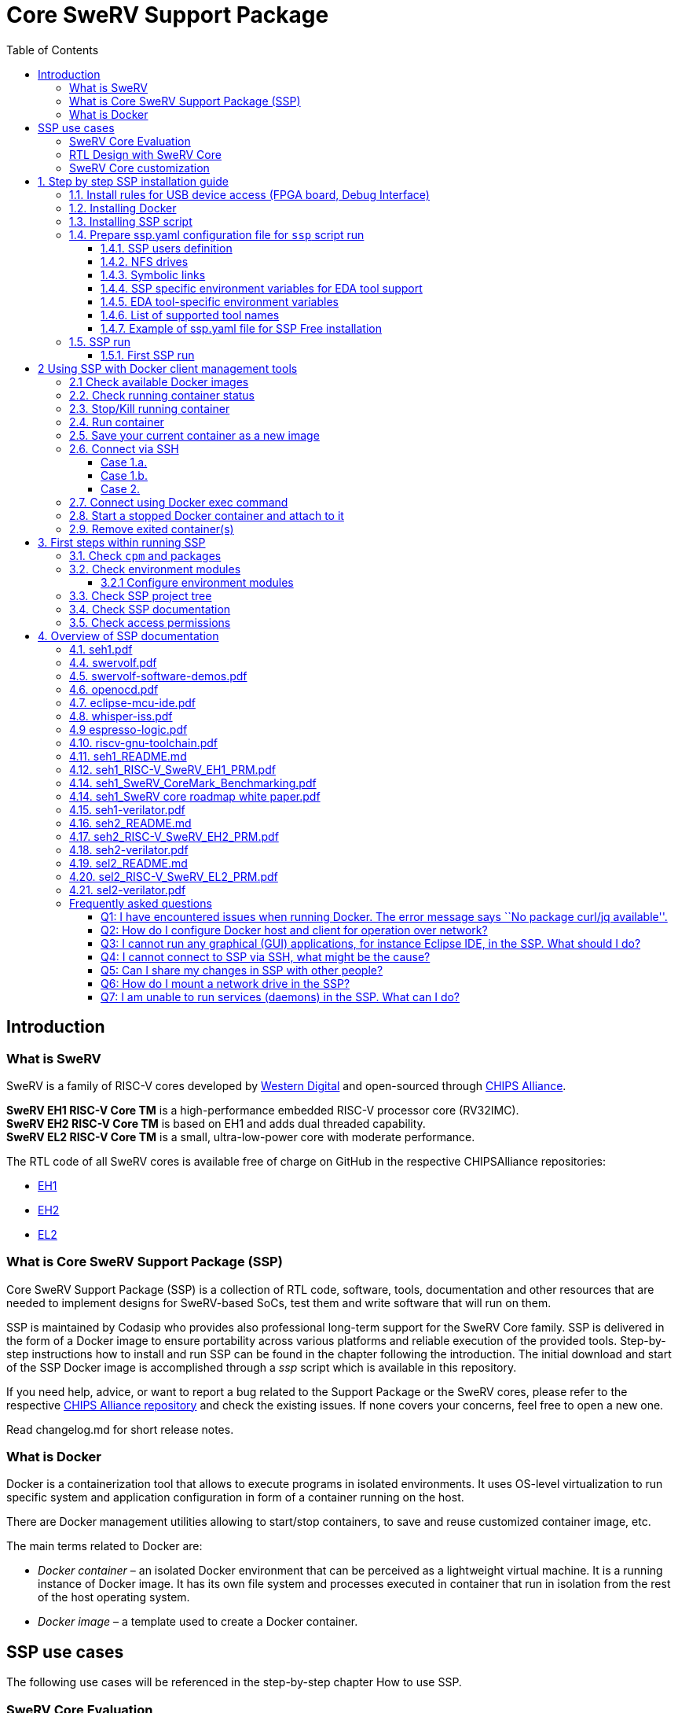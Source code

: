 [[core-swerv-support-package]]
= Core SweRV Support Package
:toc:


[[introduction]]
== Introduction

[[what-is-swerv]]
=== What is SweRV

SweRV is a family of RISC-V cores developed by https://www.westerndigital.com/[Western Digital] and open-sourced through https://chipsalliance.org/[CHIPS Alliance]. 

*SweRV EH1 RISC-V Core TM* is a high-performance embedded RISC-V processor core (RV32IMC). + 
*SweRV EH2 RISC-V Core TM* is based on EH1 and adds dual threaded capability. +
*SweRV EL2 RISC-V Core TM* is a small, ultra-low-power core with moderate performance. 

The RTL code of all SweRV cores is available free of charge on GitHub in the respective CHIPSAlliance repositories: 

* https://github.com/chipsalliance/Cores-SweRV[EH1] 
* https://github.com/chipsalliance/Cores-SweRV-EH2[EH2] 
* https://github.com/chipsalliance/Cores-SweRV-EL2[EL2]

[[what-is-core-swerv-support-package-ssp]]
=== What is Core SweRV Support Package (SSP)

Core SweRV Support Package (SSP) is a collection of RTL code, software, tools, documentation and other resources that are needed to implement designs for SweRV-based SoCs, test them and write software that will run on them.

SSP is maintained by Codasip who provides also professional long-term support for the SweRV Core family. SSP is delivered in the form of a Docker image to ensure portability across various platforms and reliable execution of the provided tools. Step-by-step instructions how to install and run SSP can be found in the chapter following the introduction. The initial download and start of the SSP Docker image is accomplished through a [.red]_ssp_  script which is available in this repository.

If you need help, advice, or want to report a bug related to the Support Package or the SweRV cores, please refer to the respective https://github.com/chipsalliance[CHIPS Alliance repository] and check the existing issues. If none covers your concerns, feel free to open a new one.

Read changelog.md for short release notes.

[[what-is-docker]]
=== What is Docker

Docker is a containerization tool that allows to execute programs in isolated environments. It uses OS-level virtualization to run specific system and application configuration in form of a container running on the host.

There are Docker management utilities allowing to start/stop containers, to save and reuse customized container image, etc.

The main terms related to Docker are:

* _Docker container_ – an isolated Docker environment that can be perceived as a lightweight virtual machine. It is a running instance of Docker image. It has its own file system and processes executed in container that run in isolation from the rest of the host operating system.
* _Docker image_ – a template used to create a Docker container.

[[ssp-use-cases]]
== SSP use cases

The following use cases will be referenced in the step-by-step chapter How to use SSP. 

[[swerv-core-evaluation]]
=== SweRV Core Evaluation 

Typical user’s requirements: 

* Run "clasic" benchmarks (coremark,dhrystone,embench) 
* Run own benchmarks 
* Run own sw cases 
* Run sw on ISS or FPGA

There are comprehensive guides on how to run specific benchmarks in pre-defined SSP environment, including the code. Similarly there are SW examples and pre-set SDK defaults allowing to write, build, run and debug software on SweRV Core, either using Instruction Set Simulator (ISS) or FPGA development board.

Working directories for storing user code and data may be kept on a shared NFS rather than inside of the SSP Docker container. 

[[rtl-design-with-swerv-core]]
=== RTL Design with SweRV Core

Typical user’s requirements: 

* SoC examples using SweRV Core 
* Run own RTL simulations using SweRV Core instance(s) 
* Run own RTL synthesis using SweRV Core instance(s) 
* Getting support in case of unexpected results or design problems

There are SweRV Core SoC application examples including a user guide describing how to use them. There is a set of tailored scripts allowing to build a SweRV-based SoC with peripherals, to synthesise and simulate it. The SSP part supporting free available tools is free of charge. Professional EDA tool integration with documentation and examples is available only as a part of the professional support service.

SSH access with X11 tunneling as well as using of shared NFS drives allow collaborative team work in one common or more individual containers.

[[swerv-core-customization]]
=== SweRV Core customization

Typical user’s requirements: * SoC examples using SweRV Core * Including own modified SweRV Core in SSP tool flow * (optional) Adding verification flow * Run own RTL simulations using own modified SweRV Core instance(s) * Run own RTL synthesis using own modified SweRV Core instance(s) * Getting support in case of extending/restricting the core functions

There are SweRV Core SoC application examples including a user guide describing how to use them, which may be used for the reference. There is a set of tailored scripts allowing to build a SweRV based SoC with peripherals, which may be used to build more complex SoCs. Professional support service provides help with adding a RISC-V extension (e.g. B,F etc) to existing cores.

SSH access with X11 tunneling as well as use of shared NFS drives allow for collaborative team work in one shared or mutliple individual containers.

[[step-by-step-ssp-installation-guide]]
= 1. Step by step SSP installation guide

*  <<install-rules-for-usb-device-access-fpga-board-debug-interface,1.1.  Install rules for USB device access (FPGA board, Debug Interface)>>
*  <<installing-docker,1.2. Install and run Docker environment on your host>>
*  <<installing-ssp-script,1.3. Install ssp script on your host>>
*  <<prepare-sspyaml-configuration-file-for-ssp-script-run,1.4. Prepare ssp.yaml configuration file for `ssp` script run>>
*  <<ssp-run,1.5. SSP run>>

[[install-rules-for-usb-device-access-fpga-board-debug-interface]]
== 1.1. Install rules for USB device access (FPGA board, Debug Interface)

It is mandatory to have `mode 0666` access to all USB devices you intend to use in SSP for the development. These rules have to be set before you start Docker container with SSP (e.g. using _ssp run_ command), otherwise you will be not able either to program your FPGA board or to run OpenOCD debug within SSP environment. There are 2 typical rules in ./usb-rules.

....
97-Olimex-tiny-h.rules      # for ARM USB Tiny-H JTAG interface
99-nexys-a7.rules           # for Digilent Nexys A7 or Nexys4 DDR FPGA boards
....

If you have these devices you can copy and activate the rules as follows:

....
$ cd ./usb-rules
$ sudo cp 97-Olimex-tiny-h.rules /etc/udev/rules.d
$ sudo cp 99-nexys-a7.rules      /etc/udev/rules.d
# reload and activate the rules without rebooting your machine
$ sudo udevadm control --reload-rules
$ sudo udevadm trigger
....

Finally you can check whether these devices are really `mode 0666`

....
$ lsusb
Bus 004 Device 001: ID 1d6b:0003 Linux Foundation 3.0 root hub
Bus 003 Device 001: ID 1d6b:0002 Linux Foundation 2.0 root hub
Bus 002 Device 001: ID 1d6b:0003 Linux Foundation 3.0 root hub
Bus 001 Device 006: ID 0403:6010 Future Technology Devices International, Ltd FT2232C/D/H Dual UART/FIFO IC
Bus 001 Device 005: ID 15ba:002a Olimex Ltd. ARM-USB-TINY-H JTAG interface
.
.
$ ls -l /dev/bus/usb/001/006
crw-rw-rw- 1 root root 189, 5 Oct 20 16:49 /dev/bus/usb/001/006
$ ls -l /dev/bus/usb/001/005
crw-rw-rw- 1 root plugdev 189, 4 Oct 20 15:56 /dev/bus/usb/001/005
....

If you are using different devices you have to adapt _idProduct_ and _idVendor_ as listed by `lsusb`.

<<step-by-step-ssp-installation-guide,Back to 1. Step by Step SSP Installation Guide TOC >>.

[[installing-docker]]
== 1.2. Installing Docker

To run SSP, a Docker client environment must be installed and running on your host. You can install Docker through the package manager of your Linux distribution as follows:

On Debian:

`$ sudo apt install docker-ce`

On Ubuntu

`$ sudo apt install docker.io`

On Fedora:

`$ sudo dnf install docker`

On CentOS/RHEL OS:

`$ sudo yum install docker`

Check the docker status:

....
$ sudo systemctl status docker
docker.service - Docker Application Container 
Loaded: loaded (/usr/lib/systemd/system/docker.service; disabled; vendor preset: disabled)
Active: active (running) since Thu 2020-09-17 09:25:07 CEST; 8h ago
.
.
....

If Docker service is NOT active (running) after installation, use:

....
$ sudo systemctl start docker
....

To be able to use Docker as a user (without sudo), you have to create a group `docker` and add the respective user.

....
$ sudo groupadd docker
$ sudo usermod -aG docker <username>
....

You have to restart the Docker service or logout/login or reboot your computer to activate it. Now you can check as a user that your Docker engine is running and is ready to download and run `SSP` Docker image.

....
$ docker images
REPOSITORY                                                 TAG                 IMAGE ID            CREATED             SIZE
....

There are some useful Docker commands. Note that –help can be applied also for sub-commands and options.

....
$docker --help
$docker run --help       # run is used to start docker container
$docker ps --help        # ps is used to find which containers are running
$docker images --help    # images is used to see available local images
$docker image --help     # image may be used to remove desired image
....

If you want to install the most recent version of Docker client, please use the official guideline https://docs.docker.com/install/[Docker installation guide].

If you intend to run SSP Docker directly on your own workstation, no further configuration is needed. If it is required to run Docker containers on a different host machine over the network, please refer to the ``FAQ'' section below.

<<step-by-step-ssp-installation-guide,Back to 1. Step by Step SSP Installation Guide TOC >>.

[[installing-ssp-script]]
== 1.3. Installing SSP script

`ssp` script pulls the SSP Docker image from central repository or, if already pulled, takes the local Docker image, customizes it using `ssp.yaml` configuration file and launches it. Customized SSP image is stored on local host. If customized image already exists on the local host, it will be simply launched.

*_IMPORTANT:_* Python 3.6+ is required to run SSP. Python version can be checked:

....
$python3 --version
Python 3.6.8
....

*_NOTE:_* It is not mandatory to use `ssp` script to download and launch SSP Docker container, however it helps SSP users to automate Docker image customization. This is needed to integrate SSP container in user’s specific work environment.

You need to clone this repository and run installation using python3 environment.

....
$git clone https://github.com/Codasip/SweRV-Support-Package-free.git
$cd SweRV-Support-Package-free
# install SSP launcher to default python install dir tree
# if you prefer user based installation or do not have permissions to write to python3 installation tree, use --user option
$python3 -m pip install -r requirements.txt .
# or
$python3 -m pip install -r requirements.txt . --user
....

Add the path to `ssp` launcher to your search path. In case you have done the installation using –user, the path to the `ssp` wrapper will be in your ~/.local/bin

If you are using environment modules on your host to set your python environment and have installed SSP specific modules to the common python 3.6 (or later) installation path, then you do not need to do anything else. Otherwise please add path to `ssp` launcher to your search path. (If you are not familiar with environment modules, you will see how they are used in the running SSP Docker container).

....
## for bash 
$export PATH=$PATH:<YOUR_PYTHON3.6-INSTALL-ROOT>/bin
# or if installed using --user option
$export PATH=$PATH:/home/<YOUR_USERNAME>/.local/bin/
## for csh,tcsh
setenv PATH $PATH\:<YOUR_PYTHON3.6-INSTALL-ROOT>/bin
# or if installed using --user option
setenv PATH $PATH\:<YOUR_USERNAME>/.local/bin/
....

Now you can check `ssp` script and list its command options:

....
$ ssp --help
Usage: ssp [OPTIONS] COMMAND [ARGS]...

  Codasip Launcher for SSP.

Options:
  --help  Show this message and exit.

Commands:
  download
  run
  version
....

....
$ ssp run --help
Usage: ssp run [OPTIONS]

Options:
  -x, -X         Launches Docker in detached mode and connets to Docker via
                 ssh with xserver.

  -d, --dry-run  Only creates Dockerfile and builds Docker image.
  --skip-config  During cpm init, doesnt ask to configure each package and
                 skips all questions.

  --help         Show this message and exit.
....

<<step-by-step-ssp-installation-guide,Back to 1. Step by Step SSP Installation Guide TOC>>.

[[prepare-sspyaml-configuration-file-for-ssp-script-run]]
== 1.4. Prepare ssp.yaml configuration file for `ssp` script run

`ssp.yaml` file is used by `ssp` script to generate and launch customized SSP Docker image. There is an empty `ssp.yaml` file template containing brief description of each item type. Note that you can have several `ssp.yaml` configuration files to generate and run different variants of customized SSP container. All the parameters used in `ssp.yaml` are well known from the Unix world, however there are 2 important notes:

* `ssp run` builds Docker image and starts it by defaults with your user login. It means you have to add yourself to ssp.yaml file unless you want to use only the `--dry-run` option.
* Apart from user-specific environment variables in section __exports__, you may set also optional SSP environment variables to help automate the SSP initialization process. 

[[ssp-users-definition]]
=== 1.4.1. SSP users definition 

There is a keyword `users:` denoting user definition section. Here you can define all users who will be using this customized SSP Docker container.

*_IMPORTANT_* You have to define at least your actual user name in ssp.yaml. Otherwise `ssp run` will exit with an error message that your user name is not on the list of user names. Remember `ssp run` starts at the end the customized SSP with your login name. Therefore the name in ssp.yaml and your login name must match.

....
users:   
    - name: myuser
      uid: 2998
      gid: 4001
      groups:
        - 4000
        - 2000
        - 18
        - 20
      shell: /bin/bash
....

`name:` denotes login name +
`uid:` is user ID +
`gid:` is primary group ID +
`groups:` user’s group membership (e.g. dialout group to use USB interface) +
`shell:` terminal shell selection (bash,sh,ksh,csh,tcsh)

*NOTE:* +

* SSP setup uses by default .bashrc. In case you select another shell, you have to modify the respective rc file accordingly to initialize e.g. environment modules. 
* `ssp run` starts SSP Docker container with user’s login. Therefore it is important to define all container users with their login names. 
* It is recommended to use NFS drives for user work spaces within SSP Docker container. Therefore it is important that all users have their unique UID which is, if possible, identical with the UID available on hosts using the same NFS drive. 
* `ssp run` creates user accounts with trivial passwords (identical to user names) in the customized Docker image. It is recommended for each user to change his/her password after the container starts. 
* There is always default user `sspuser` (UID==1000,GID==1000) with default password `sspuser` in the base SSP Docker container. 
* *_IMPORTANT_* Membership in a dial-out group is mandatory for users who want to access a FPGA board over USB as non-root users. Note that dial-out group is 18 on CentOS but 20 on Debian machines. Therefore it is a good idea to have both groups defined to cover different hostOS/SSP installations.

[[nfs-drives]]
=== 1.4.2. NFS drives

It is recomended to use network drive(s) for your design data. ssp.yaml allows to define disk drives and mount points in docker container as desired.
-----
# NFS drives mounted to /import/eda and /import/prj
drives:
    - storage.mydomain.com:/eda /import/eda
    - storage.mydomain.com:/prj /import/prj
-----
`storage.mydomain.com:/eda` disk in the example above will be mounted in customized ssp docker container on mountpoint `/import/eda`. Keyword `drives:` denotes the mount drives section.

=== 1.4.3. Symbolic links

In case it is desired to have symbolic links in customized ssp Docker container, these can be defined in `ssp.yaml` as follows:
-----
symlinks:
    # - source target
    - /import/eda /eda
    - /import/prj/seh1 /prj/seh1
-----
`seh1` symbolic link  to `/import/prj/seh1` directory will be created in `/prj` directory. `symlinks:` keyword denotes section dedicated for symbolic link definition. In case the section is empty or `symlinks:` keyword is missing, no symbolic links will be created in customized ssp Docker image.

[[ssp-specific-environment-variables-for-eda-tool-support]]
=== 1.4.4. SSP specific environment variables for EDA tool support

SSP uses _environment modules_ to set the environment variables and search paths to tool binaries. As SSP installation does not know which EDA or other supplementary tools are available on the host system, the information may be given in an interactive dialog during SSP initialization. The gained data are used to generate _modulefile_ for each of the tools. The following environment variables may be used to bypass interactive dialog and automate SSP initialization process. Note that free tools do not need any MGEN__LICENSE_SERVER variable.

[[eda-tool-specific-environment-variables]]
=== 1.4.5. EDA tool-specific environment variables

....
CPM_ALWAYS_CONFIGURE=True      # enables automatic generation of environment module files
MGEN_<toolname>_INSTALLDIR     # set path to tool installation root directory
MGEN_<toolname>_VERSION        # set tool version
MGEN_<toolname>_LICENSE_SERVER # tool specific license server port
....

[[list-of-supported-tool-names]]
=== 1.4.6. List of supported tool names

....
<toolname>
GNU_TOOLCHAIN           # free
RISCV_GNU_TOOLCHAIN     # free
VERILATOR               # free
WHISPER                 # free   
XILINX_VIVADO           # free

ALDEC_ALINTPRO          # pro
ALDEC_RIVIERAPRO        # pro
SYNOPSYS_VERDI          # pro
SYNOPSYS_SPYGLASS       # pro
SYNOPSYS_VCS            # pro
SYNOPSYS_DC             # pro
CADENCE_XCELIUM         # pro
CADENCE_CONFORMAL       # pro
CADENCE_INCISIVE        # pro
CADENCE_GENUS           # pro
CADENCE_INDAGO          # pro
MENTOR_QUESTASIM        # pro

CODASIP_SVS             # svs

....

[[example-of-sspyaml-file-for-ssp-free-installation]]
=== 1.4.7. Example of ssp.yaml file for SSP Free installation

....
# Source ssp docker image
from_image: ssp-docker-registry.codasip.com/free/distrib-ssp-seh1-free:3.0.10
# Target docker image
new_image: ssp-free-dev-group:3.0.10

# NFS drives mounted to /import/eda and /import/prj
drives:
    - storage.mydomain.com:/eda /import/eda
    - storage.mydomain.com:/prj /import/prj

symlinks:
    # - source target
    - /import/eda /eda
    - /import/prj/seh1 /prj/seh1

groups:
    # groupname: gid
    mygroup: 4000

users:
    # - name: username
    #   uid: uid_number
    #   gid: gid_number
    #   groups:
    #       - gid
    #       - gid
    #   shell: /shell/path
    - name: myuser
      uid: 2998
      gid: 4001
      groups:
        - 4000
        - 2000
        - 18
        - 20       
      shell: /bin/bash
    - name: myuser2
      uid: 2999
      gid: 4002
      groups:
        - 4000
        - 2000
        - 18
        - 20
      shell: /bin/bash

      # Environment variables that will be exported. 
export:
    # - ENV_VARIABLE=True
    # - PROGRAM_VERSION=1.2.3
    - CPM_ALWAYS_CONFIGURE=True
    - MGEN_GNU_TOOLCHAIN_INSTALLDIR=/eda/linux/gnu/7.3.1
    - MGEN_GNU_TOOLCHAIN_VERSION=7.3.1
    - MGEN_VERILATOR_INSTALLDIR=/eda/linux/verilator/v4.024-1-g6f52208
    - MGEN_VERILATOR_VERSION=v4.024-1-g6f52208
    - MGEN_WHISPER_INSTALLDIR=/eda/linux/whisper/1.565
    - MGEN_WHISPER_VERSION=1.565
    - MGEN_RISCV_GNU_TOOLCHAIN_INSTALLDIR=/eda/linux/riscv-gnu-toolchain/32-9.2.0
    - MGEN_RISCV_GNU_TOOLCHAIN_VERSION=32-9.2.0
    - MGEN_XILINX_VIVADO_INSTALLDIR=/eda/linux/xilinx/vivado_2017.4
    - MGEN_XILINX_VIVADO_VERSION=2017.4
....

<<step-by-step-ssp-installation-guide,Back to 1. Step by Step SSP Installation Guide TOC>>.

[[ssp-run]]
== 1.5. SSP run

[[first-ssp-run]]
=== 1.5.1. First SSP run

If you have successfully completed all 3 previous steps, you can start ssp. You can either go to the SweRV Support Package Free directory where your customized ssp.yaml file already is, or you can set SSP_CONFIG_PATH environment variable to point to the directory containing your customized ssp.yaml and start `ssp run` in any of your work directories.

*_NOTE:_* The SSP configuration file name MUST BE `ssp.yaml`.

....
## for bash
$export SSP_CONFIG_PATH=<YOUR_PATH_TO_SSP_YAML>
## for csh,tcsh
setenv SSP_CONFIG_PATH <YOUR_PATH_TO_SSP_YAML>
....

There are several options how to use `ssp run`. * _ssp run –skip-config_ Use this run option to get the SSP console without any configured environment module for external EDA tools. In case of `ssp free` it is `vivado`, its installation is needed to run benchmarks and test examples in FPGA. You can configure environment modules within SSP later using `cpm config` command. * _ssp run_ You get main Docker console access. SSP container will be closed by exiting the console. Note that the running container has no specific SSH port allowing SSH access from other hosts. Read <<26-connect-via-ssh[2.6. Connect via SSH] section for SSH terminal access. * _ssp run -X_ You get terminal access to SSP container running in detached mode. Docker container will be not stopped when you exit the terminal. There is an explicit ssp port for ssh access from other hosts. If you use _ssp run -X_ for the first time to build and run ssp, it may happen that you see message: ssh connection refused and you do not get your prompt in terminal window. Start the same command again to get the ssp prompt in terminal as expected. * _ssp run –dry-run_ Docker file and Docker image will be created, but not started.

....
$ ssp run 
....

The following actions are executed during the first `ssp run`: * source SSP image is pulled from the repository and stored on local host * new Docker file is generated from ssp.yaml * new Docker image is generated using new Docker file * new Docker container is started with your user name identity

Depending of your filesystem, network access and your computer performance, it may take couple of minutes. SSP run using Docker image generated from the first run should be up within less than 1 second.

<<step-by-step-ssp-installation-guide,Back to 1. Step by Step SSP Installation Guide TOC>>.

[[using-ssp-with-docker-client-management-tools]]
= 2 Using SSP with Docker client management tools

`ssp run` is used to build and run your customized Docker image. This section lists some useful commands and features which allow to:

* <<check-available-docker-images,2.1. Check available docker images>>
* <<check-running-container-status,2.2. Check running container status>> 
* <<stopkill-running-container,2.3. Stop/Kill running container>>
* <<run-container,2.4. Run container>> 
* <<save-your-actual-container-as-a-new-image,2.5. Save your actual container as a new image>> 
* <<connect-via-ssh,2.6. Connect via SSH>> 
* <<connect-using-docker-exec-command,2.7. Connect using docker exec command>> 
* <<start-a-stopped-docker-container-and-attach-to-it,2.8. Start a stopped docker container and attach to it>> 
* <<remove-exited-containers,2.9. Remove exited container(s)>>

In some cases, a user needs features that are not covered by the one-command-start flow using `ssp run` or `ssp run -X`. The following chapters describe typical use cases including suitable Docker client commands. Note that this description does not replace full documentation of the Docker client management commands (https://docs.docker.com/engine/reference/commandline/docker/[docker command reference]). 

[[check-available-docker-images]]
== 2.1 Check available Docker images 
`docker images` shows which images are available on your host

....
$ docker images
REPOSITORY              TAG                    IMAGE ID            CREATED             SIZE
ssp-free-pva            latest                 b126298f8593        4 weeks ago         4.57GB
ssp-dev-group           3.0.3                  bd012f0dbb74        7 days ago          4.79GB
....

<<using-ssp-with-docker-client-management-tools,Back to 2 Using SSP with Docker client management tools>>

[[check-running-container-status]]
== 2.2. Check running container status 
 
`docker ps -a` shows which Docker `image` is running and which `container id` is used. `ports` information is used when you want to connect via `ssh` to this particular running container. `-a` shows all containers including those which were exited (status Exited).

....
$ docker ps -a
  CONTAINER ID        IMAGE                 COMMAND                  CREATED             STATUS            PORTS                   NAMES
60e4d14db476        ssp-free-pva          "/bin/sh -c 'sudo mo…"   2 minutes ago       Exited (0) About a minute ago               ssp_pva
8619a9bf168c        ssp-dev-group:3.0.3   "/bin/sh -c 'sudo mo…"   4 minutes ago       Up 4 minutes                                elated_cori
04fdc29b4aab        f73f33c844a1          "/bin/sh -c 'sudo mo…"   4 weeks ago         Up 4 weeks          0.0.0.0:32810->22/tcp   pv_ssp                   
....

<<using-ssp-with-docker-client-management-tools,Back to 2 Using SSP with Docker client management tools]>> 

[[stopkill-running-container]]
== 2.3. Stop/Kill running container 

`docker stop <container id>` or `docker kill <container id>` kills a running container. All the data or setups performed in this running container will be lost.

....
$ docker stop 04fdc29b4aab
04fdc29b4aab

$ docker ps
  CONTAINER ID        IMAGE                 COMMAND                  CREATED             STATUS              PORTS                   NAMES
8619a9bf168c        ssp-dev-group:3.0.3   "/bin/sh -c 'sudo mo…"   4 minutes ago       Up 4 minutes                                elated_cori   
....

<<using-ssp-with-docker-client-management-tools,Back to 2 Using SSP with Docker client management tools]>>

[[run-container]]
== 2.4. Run container 

There are several options how to run a Docker container manually without `ssp run` script. In case of SSP, we recommend to use commands as shown in the following examples:

....
# Downloads and starts ssp-free in interactive terminal. When exited, no data is lost. Container can be started to continue with the work. This corresponds with "ssp run" script command.
$ docker run -it --privileged -p 22 --name ssp_my -h ssp_my ssp-docker-registry.codasip.com/distrib-ssp-seh1-free:latest

# Downloads and starts ssp-free in interactive terminal. When exited, the container is killed and volatile data lost.
$ docker run -it --rm --privileged -p 22 --name ssp_my -h ssp_my ssp-docker-registry.codasip.com/distrib-ssp-seh1-free:latest

# Downloads and starts ssp-free in background mode. You have to connect via `ssh` or to an interactive session using e.g. `docker exec -it <container id> /bin/bash` This is similar to "ssp run -X" script command.
$ docker run -d --privileged -p 22 --name ssp_my -h ssp_my ssp-docker-registry.codasip.com/distrib-ssp-seh1-free:latest
....

* -it # interactive mode
* -d # detached (background mode)
* –rm # kill docker when exited from the docker container shell.
* –privileged # allows access to host resources. This is needed in case you want to mount external or host disk drives or access FPGA board via USB.
* -p # specifies port for ssh access. This option allows connecting from an external host to docker container through your host mapped port.

<<using-ssp-with-docker-client-management-tools,Back to 2 Using SSP with Docker client management tools]>>
[[save-your-current-container-as-a-new-image]]
== 2.5. Save your current container as a new image 

Under certain circumstances, you may want to save your current container with your setups as a new image. `docker commit <container name> <new image name>` can be used to do that.

....
# get running container name
$ docker ps
  CONTAINER ID        IMAGE                 COMMAND                  CREATED             STATUS              PORTS                   NAMES
60e4d14db476        ssp-free-pva          "/bin/sh -c 'sudo mo…"   About an hour ago   Up 56 minutes       0.0.0.0:32860->22/tcp   ssp_pva
8619a9bf168c        ssp-dev-group:3.0.3   "/bin/sh -c 'sudo mo…"   3 hours ago         Up 3 hours                                  elated_cori

# save image
$ docker commit  ssp_pva my_new_ssp_pva
sha256:40b18c1e4dbf92b79a75adf0639a81f2db516499d2ac791505228e2ff1b44b21

# check available images
$ docker images
REPOSITORY          TAG                    IMAGE ID            CREATED             SIZE
my_new_ssp_pva      latest                 40b18c1e4dbf        55 seconds ago      4.57GB
ssp-dev-group       3.0.3                  bd012f0dbb74        7 days ago          4.79GB
....

<<using-ssp-with-docker-client-management-tools,Back to 2 Using SSP with Docker client management tools]>>

[[connect-via-ssh]]
== 2.6. Connect via SSH 

To execute graphical applications (GUI programs) from SSP, you need to be connected to SSP via SSH with X11 forwarding enabled. This can be achieved using `ssp run -X` which starts Docker container in detached mode, starts the terminal and connects to the Docker container via `ssh -X`.

In case the container is already running and you want to connect to it via `ssh -X`, there are two possible scenarios. 1. You are on the host where the Docker container is running. 2. You are on another host and you can connect to the host where the Docker container is running.

[[case-1a]]
=== Case 1.a. 

If you do not see any port when applying `docker ps`, you have to identify the IP address of the running container and then use it to connect.

....
# connect from your host to docker container through IP address
# get IP address of the running docker
$ docker inspect ssp_pva | grep IPAddr
            "SecondaryIPAddresses": null,
            "IPAddress": "172.17.0.4",
                    "IPAddress": "172.17.0.4",

# connect to running container ssp_pva as sspuser or if you have already  an account there created by "ssp run" you can use it instead
$ ssh -X sspuser@172.17.0.4
The authenticity of host '172.17.0.4 (172.17.0.4)' can't be established.
ECDSA key fingerprint is SHA256:GJnzhKWM72mENiQZi1Q1px9FARsmw+J1SPqMqD4Tgh0.
Are you sure you want to continue connecting (yes/no)? yes
Warning: Permanently added '172.17.0.4' (ECDSA) to the list of known hosts.
sspuser@172.17.0.4's password:

# use sspuser as a password
[sspuser@ssp_pva ~]$
....

[[case-1b]]
=== Case 1.b. 

If you see a port when applying `docker ps`, you can simply use `localhost` to connect to the container SSH port mapped to local host (see `docker ps` listing).

....
# on docker host - get the host port number for ssh connection
$ docker ps
CONTAINER ID        IMAGE                 COMMAND                  CREATED             STATUS              PORTS                   NAMES
60e4d14db476        ssp-free-pva          "/bin/sh -c 'sudo mo…"   2 hours ago         Up About an hour    0.0.0.0:32860->22/tcp   ssp_pva
8619a9bf168c        ssp-dev-group:3.0.3   "/bin/sh -c 'sudo mo…"   3 hours ago         Up 3 hours                                  elated_cori

# connect from your host to docker container through localhost
ssh -X sspuser@localhost -p 32860
The authenticity of host '[pc339]:32860 ([10.2.1.181]:32860)' can't be established.
ECDSA key fingerprint is SHA256:GJnzhKWM72mENiQZi1Q1px9FARsmw+J1SPqMqD4Tgh0.
Are you sure you want to continue connecting (yes/no)? yes
Warning: Permanently added '[pc339]:32860,[10.2.1.181]:32860' (ECDSA) to the list of known hosts.

# use sspuser as a password
sspuser@pc339's password: 
Last login: Tue Sep 29 12:52:24 2020 from gateway
[sspuser@ssp_pva ~]$
....

[[case-2]]
=== Case 2. 

You can directly connect through the host that is running the Docker container. Note that the container must be started with `-p 22` option to get SSH port mapping.

....
# on docker host - get the host port number for ssh connection
$ docker ps
CONTAINER ID        IMAGE                 COMMAND                  CREATED             STATUS              PORTS                   NAMES
60e4d14db476        ssp-free-pva          "/bin/sh -c 'sudo mo…"   2 hours ago         Up About an hour    0.0.0.0:32860->22/tcp   ssp_pva
8619a9bf168c        ssp-dev-group:3.0.3   "/bin/sh -c 'sudo mo…"   3 hours ago         Up 3 hours                                  elated_cori

# connect from your host to docker container through docker host
ssh -X sspuser@dockerhost -p 32860
The authenticity of host '[pc339]:32860 ([10.2.1.181]:32860)' can't be established.
ECDSA key fingerprint is SHA256:GJnzhKWM72mENiQZi1Q1px9FARsmw+J1SPqMqD4Tgh0.
Are you sure you want to continue connecting (yes/no)? yes
Warning: Permanently added '[pc339]:32860,[10.2.1.181]:32860' (ECDSA) to the list of known hosts.

# use sspuser as a password
sspuser@pc339's password: 
Last login: Tue Sep 29 12:52:24 2020 from gateway
[sspuser@ssp_pva ~]$
....

<<using-ssp-with-docker-client-management-tools,Back to 2 Using SSP with Docker client management tools>>

[[connect-using-docker-exec-command]]
== 2.7. Connect using Docker exec command

`docker exec` command can be used to run of an executable within Docker container. It can be used e.g. to start a service, to run a script, or to open the Docker container shell console in your terminal. Container ID or container name is needed to do that.

....
# to get container name or ID
$ docker ps
CONTAINER ID        IMAGE               COMMAND                  CREATED             STATUS              PORTS                   NAMES
a49217a73fa8        56de7a1ed283        "/bin/sh -c 'sudo mo…"   18 hours ago        Up 18 hours         0.0.0.0:32772->22/tcp   ssp_305

# to open docker container shell console in your terminal
$ docker exec -it ssp_305 /bin/bash
....

<<using-ssp-with-docker-client-management-tools,Back to 2 Using SSP with Docker client management tools>>

[[start-a-stopped-docker-container-and-attach-to-it]]
== 2.8. Start a stopped Docker container and attach to it

`docker start` command can be used to start a stopped Docker container. * -a attach STDOUT/STDERR and forward signals * -i interactive container STDIN (terminal prompt)

....
# check which containers are stopped
$ docker ps -a --filter "status=exited"
CONTAINER ID        IMAGE            COMMAND                  CREATED             STATUS                      PORTS    NAMES
83163520d86f        15989fe1fa19     "/bin/sh -c 'sudo /u…"   2 months ago        Exited (137) 2 months ago            OPe_jtag_example

# start stopped docker and attach to it
$ docker start -a -i OPe_jtag_example
[sspuser@83163520d86f ~]$
....

<<using-ssp-with-docker-client-management-tools,Back to 2 Using SSP with Docker client management tools>>

[[remove-exited-containers]]
== 2.9. Remove exited container(s)

`docker rm` command can be used to remove stopped (exited) containers. NOTE that if you have not started the Docker container with –rm option, you can exit it and the container remains frozen in exited state. You can start it and continue to work or remove it if it became obsolete. It is a good idea to check time to time using `docker ps -a --filter "status=exited"` how many exited Dockers are still kept.

....
# check which containers are stopped
$ docker ps -a --filter "status=exited"
CONTAINER ID        IMAGE            COMMAND                  CREATED             STATUS                      PORTS    NAMES
83163520d86f        15989fe1fa19     "/bin/sh -c 'sudo /u…"   2 months ago        Exited (137) 2 months ago            OPe_jtag_example

# remove exited docker
$ docker rm OPe_jtag_example
OPe_jtag_example
....

<<using-ssp-with-docker-client-management-tools,Back to 2 Using SSP with Docker client management tools>>

[[first-steps-within-running-ssp]]
= 3. First steps within running SSP

We assume you are already logged in to SSP, either directly after running `ssp run -X` command <<14-ssp-run[1.4. SSP run], or after you have connected using ssh -X (<<26-connect-via-ssh[2.6. Connect via SSH] - recommended), or simply using Docker client management tool commands (<<27-connect-using-docker-exec-command[2.7. Connect using docker exec command]).

* <<check-cpm-and-packages,3.1. Check `cpm` and packages>>
* <<check-environment-modules,3.2. Check environment modules>>
* <<configure-environment-modules,3.2.1 Configure environment modules>>
* <<check-ssp-project-tree,3.3. Check ssp project tree>>
* <<check-ssp-documentation,3.4. Check SSP documentation>>
* <<check-access-permissions,3.5. Check access permissions>>

[[check-cpm-and-packages]]
== 3.1. Check `cpm` and packages

The first recommended step is to check that `cpm` (Codasip Package Manager) is here and which packages are installed. Note that you can get help also on subcommands.

....
yourlogin@ssp_305 ssp]$ cpm --help
Usage: cpm [OPTIONS] COMMAND [ARGS]...

  Codasip Package Manager for SSP.

Options:
  --help  Show this message and exit.

Commands:
  add      Install one or more packages into SSP project.
  avail    Show all available packages or edalize tools.
  check    Check diff between installed pkg and original pkg.
  clean    Remove all installed packages.
  compose  Script for build of testing or production SSP Docker image.
  config   Configure package.
  init     Initialize SSP structure and install available packages.
  list     List currently installed packages.
  purge    Clear local package cache by removing .tgz files of package(s).
  remove   Uninstall one or more packages from SSP project.
  reset    Resets changes in installed packages to former state.
  version  Print CPM version.

 yourlogin@ssp_305 ssp]$  cpm list --help 
 Usage: cpm list [OPTIONS]

  List currently installed packages.

Options:
  --old    Deprecated. Uses old method to list installed packages. Takes
           longer.

  --count  Displays number of installed packages.
  --help   Show this message and exit.

yourlogin@ssp_305 ssp]$  cpm list
eclipse-mcu-ide:2.3.2
espresso-logic:2.0.0
gnu-toolchain-config:2.0.1
infra-tools-doc:2.0.1
openocd:4.0.0
riscv-gnu-toolchain:2.0.1
seh1-verilator:2.0.1
seh1:2.2.1
seh2-verilator:2.0.2
seh2:1.0.0
sel2-verilator:2.0.1
sel2:1.2.0
swervolf-coremark:1.1.1
swervolf-demo-freertos:2.2.0
swervolf-demo-leds-uart:2.2.0
swervolf-dhrystone:1.1.1
swervolf-eh1-lib:1.1.3
swervolf-embench:2.1.0
swervolf:2.0.3
vivado-config:2.0.1
whisper-iss:3.0.0
....

<<first-steps-within-running-ssp,Back to 3. First steps within running SSP>>

[[check-environment-modules]]
== 3.2. Check environment modules 

SSP installation is using environment modules for e.g. EDA tool-specific environment setup. Please check that environment modules are running and configured properly for your installation. When you have configured your `ssp.yaml` and used `ssp run` or `ssp run -X`, you will see a similar listing:

....
yourlogin@ssp_305 ssp]$ module avail
---------------------------------------------------------------------------------- /prj/ssp/modules -----------------------------------
eclipse-mcu-ide         gnu-toolchain_7.3.1     openocd                 riscv-gnu-toolchain_9.2 vivado_2017.4           whisper-iss_1.549
....

To use riscv-gnu-toolchain_9.2 tools from the command line, just load the respective module:

....
yourlogin@ssp_305 ssp]$ riscv32-unknown-elf-gcc --version
bash: riscv32-unknown-elf-gcc: command not found

# use module to set the environment
yourlogin@ssp_305 ssp]$ module load riscv-gnu-toolchain_9.2
module riscv-gnu-toolchain: version: 9.2 host: ssp_305
# the tool is now available:
yourlogin@ssp_305 ssp]$ riscv32-unknown-elf-gcc --version
riscv32-unknown-elf-gcc (GCC) 9.2.0
Copyright (C) 2019 Free Software Foundation, Inc.
This is free software; see the source for copying conditions.  There is NO
warranty; not even for MERCHANTABILITY or FITNESS FOR A PARTICULAR PURPOSE.

# add whisper
yourlogin@ssp_305 ssp]$ module load whisper-iss_1.549
module whisper-iss: version: 1.549 host: ssp_305
yourlogin@ssp_305 ssp]$ whisper --version
Version 1.549 compiled on Aug  5 2020 at 11:53:04
No program file specified.
....

You can unload any module in a similar way. Use –help to see all available module commands.

....
yourlogin@ssp_305 ssp]$ module --help
  Modules Release 3.2.10 2012-12-21 (Copyright GNU GPL v2 1991):

  Usage: module [ switches ] [ subcommand ] [subcommand-args ]

Switches:
    -H|--help       this usage info
    -V|--version        modules version & configuration options
    -f|--force      force active dependency resolution
    -t|--terse      terse    format avail and list format
    -l|--long       long     format avail and list format
    -h|--human      readable format avail and list format
    -v|--verbose        enable  verbose messages
    -s|--silent     disable verbose messages
    -c|--create     create caches for avail and apropos
    -i|--icase      case insensitive
    -u|--userlvl <lvl>  set user level to (nov[ice],exp[ert],adv[anced])
  Available SubCommands and Args:
    + add|load      modulefile [modulefile ...]
    + rm|unload     modulefile [modulefile ...]
    + switch|swap       [modulefile1] modulefile2
    + display|show      modulefile [modulefile ...]
    + avail         [modulefile [modulefile ...]]
    + use [-a|--append] dir [dir ...]
    + unuse         dir [dir ...]
    + update
    + refresh
    + purge
    + list
    + clear
    + help          [modulefile [modulefile ...]]
    + whatis        [modulefile [modulefile ...]]
    + apropos|keyword   string
    + initadd       modulefile [modulefile ...]
    + initprepend       modulefile [modulefile ...]
    + initrm        modulefile [modulefile ...]
    + initswitch        modulefile1 modulefile2
    + initlist
    + initclear
....

<<first-steps-within-running-ssp,Back to 3. First steps within running SSP>>

[[configure-environment-modules]]
=== 3.2.1 Configure environment modules

If you have started SSP using `ssp run --skip-config`, you will need to configure modules manually. First you need to know which packages are available for configuration as described in <<31-check-cpm-and-packages,3.1. Check `cpm` and packages>> section. Note that you have to have -config:<version> to be able to configure it.

....
yourlogin@ssp_305 ssp]$ module avail
------------------------------------------------------------- /prj/ssp/modules ----
eclipse-mcu-ide         openocd                 riscv-gnu-toolchain_9.2 whisper-iss_1.549

# you need to check which packages can be configured
yourlogin@ssp_305 ssp]$ cpm list
eclipse-mcu-ide:2.3.2
espresso-logic:2.0.0
.
.
swervolf:2.0.3
vivado-config:2.0.1
whisper-iss:3.0.0

# you want to configure vivado
yourlogin@ssp_305 ssp]$ cpm config vivado
config/xilinx/vivado/package.json
2020-10-05 11:01:22,098 INFO [root]: Configuring package vivado-config:2.0.1
Please set your XILINX_VIVADO FPGA synthesis installation root directory: /eda/linux/xilinx/vivado_2017.4
Please set your XILINX_VIVADO FPGA synthesis version: 2017.4
2020-10-05 11:02:55,971 INFO [root]: Generating modulefile to /prj/ssp/modules/vivado_2017.4

yourlogin@ssp_305]$ module avail
------------------------------------------------------------- /prj/ssp/modules --------
eclipse-mcu-ide   openocd    riscv-gnu-toolchain_9.2    vivado_2017.4           whisper-iss_1.549
....

*_IMPORTANT_* If you have already included Vivado specific environment variables in `ssp.yaml` and started using `ssp run`, your Vivado module will be already configured after the Docker container start. For more details about the SSP environment variables see <<ssp-specific-environment-variables-for-eda-tool-support,SSP specific environment variables for EDA tool support] section>>

<<first-steps-within-running-ssp,Back to 3. First steps within running SSP>> 

[[check-ssp-project-tree]]
== 3.3. Check SSP project tree 

To work with SSP, the SSP project tree must be present. If you started SSP using `ssp run` script, SSP initialization is already done and you are able to see an installed project tree.

....
yourlogin@ssp_305 ssp]$ cd /prj/ssp
yourlogin@ssp_305 ssp]$ ls
common  config  doc  infrastructure  ip  modules  package.json  soc  sw  tool
....

<<first-steps-within-running-ssp,Back to 3. First steps within running SSP]>> 

[[check-ssp-documentation]]
== 3.4. Check SSP documentation 

There is a documentation directory containing SSP documents as well as original open-source ones. The number of documents can vary depending on the packages sets you have chosen to install. You can use the Evince PDF viewer included in the container to open the documentation shipped with SSP. We recommend to start with demo examples and benchmarks described in <<45-swervolf-software-demospdf[4.5. swervolf-software-demos.pdf] document to get familiar with SweRV Core and SDK (<<47-eclipse-mcu-idepdf[4.7. eclipse-mcu-ide.pdf]). 

*_IMPORTANT_* You have to be connected to the SSP Docker container via `ssh -X` to be able to run the PDF reader or other programs in GUI mode.

....
yourlogin@ssp_305 ssp]$ cd /prj/ssp/doc
yourlogin@ssp_305 ssp]$ ls
eclipse-mcu-ide.pdf      seh1.pdf                              seh1_SweRV core roadmap white paper.pdf  seh2-verilator.pdf             swervolf.pdf
espresso-logic.pdf       seh1_README.md                        seh1-verilator.pdf                       sel2_README.md                 swervolf-software-demos.pdf
openocd.pdf              seh1_RISC-V_SweRV_EH1_PRM.pdf         seh2_README.md                           sel2_RISC-V_SweRV_EL2_PRM.pdf  whisper-iss.pdf

yourlogin@ssp_305 ssp]$ evince swervolf-software-demos.pdf
....

<<first-steps-within-running-ssp,Back to 3. First steps within running SSP>>

[[check-access-permissions]]
== 3.5. Check access permissions 

If you have customized SSP by adding more users, you may want to modify access permissions allowing e.g. all group members to write to SSP project tree.

....
yourlogin@ssp_305 ssp]$ cd /prj/ssp
yourlogin@ssp_305 ssp]$ chmod g+w *
....

<<first-steps-within-running-ssp,Back to 3. First steps within running SSP>>

[[overview-of-ssp-documentation]]
= 4. Overview of SSP documentation

* <<seh1pdf,4.1. seh1.pdf>>
* <<swervolfpdf,4.4. swervolf.pdf>>
* <<swervolf-software-demospdf,4.5. swervolf-software-demos.pdf>>
* <<openocdpdf,4.6. openocd.pdf>>
* <<eclipse-mcu-idepdf,4.7. eclipse-mcu-ide.pdf>>
* <<whisper-isspdf,4.8. whisper-iss.pdf>>
* <<espresso-logicpdf,4.9. espresso-logic.pdf>>
* <<riscv-gnu-toolchainpdf,4.10. riscv-gnu-toolchain.pdf>>
* <<seh1readmemd,4.11. seh1_README.md>>
* <<seh1risc-vswerveh1prmpdf,4.12. seh1_RISC-V_SweRV_EH1_PRM.pdf>>
* <<seh1swervcoremarkbenchmarkingpdf,4.14. seh1_SweRV_CoreMark_Benchmarking.pdf>>
* <<seh1swerv-core-roadmap-white-paperpdf,4.14. seh1_SweRV core roadmap white paper.pdf>>
* <<seh1-verilatorpdf,4.15. seh1-verilator.pdf>>
* <<seh2readmemd,4.16. seh2_README.md>>
* <<seh2risc-vswerveh2prmpdf,4.17. seh2_RISC-V_SweRV_EH2_PRM.pdf>>
* <<seh2-verilatorpdf,4.18. seh2-verilator.pdf>>
* <<sel2readmemd,4.19. sel2_README.md>>
* <<sel2risc-vswervel2prmpdf,4.20. sel2_RISC-V_SweRV_EL2_PRM.pdf>>
* <<sel2-verilatorpdf,4.21. sel2-verilator.pdf>> 

[[seh1pdf]]
==== 4.1. seh1.pdf

This document is a modified version of the original SweRV CoreTM EH1 documentation from the release 1.8. It contains base description of SEH1 directory tree with quick-start instructions how to configure SweRV EH1 and how to run simple ``Hello world'' using Verilator simulator.

<<overview-of-ssp-documentation,Back to 4. Overview of SSP documentation>>

[[swervolfpdf]]
==== 4.4. swervolf.pdf

This document is a modified version of the original SweRVolf documentation from the release 0.6. It describes SweRVolf SoC structure, memory map and used peripherals as well as step-by-step instructions how to run simulation in `verilator` and how to run Zephyr SW application on Digilent Nexys A7. (or Nexys 4 DDR) FPGA boards.

<<overview-of-ssp-documentation,Back to 4. Overview of SSP documentation>>

[[swervolf-software-demospdf]]
==== 4.5. swervolf-software-demos.pdf

This document provides step-by-step instructions how to run a simple application program written in C on SweRVolf or how to run FreeRTOS-based applications on SweRVolf. This example project can be either compiled in command-line or in the Eclipse IDE that is shipped with SSP.

<<overview-of-ssp-documentation,Back to 4. Overview of SSP documentation>>

[[openocdpdf]]
==== 4.6. openocd.pdf

This document provides more technical introduction to OpenOCD for advanced users. OpenOCD with an up-to-date RISC-V support is shipped with SSP.

<<overview-of-ssp-documentation,Back to 4. Overview of SSP documentation>>

[[eclipse-mcu-idepdf]]
==== 4.7. eclipse-mcu-ide.pdf

This document describes Eclipse CDT IDE (C/C++ Development Tooling) as well as the custom Codasip add-on (Codasip SweRV plugin) shipped with SSP. The Codasip SweRV plugin enables users to conveniently create new C projects in Eclipse IDE, configured directly for SweRV EH1 or SweRVolf.

<<overview-of-ssp-documentation,Back to 4. Overview of SSP documentation>>

[[whisper-isspdf]]
==== 4.8. whisper-iss.pdf

This document describes how to configure and use the Whisper instruction set simulator (ISS) developed by Western Digital. Whisper ISS is typically used as a golden reference for verification of SweRV EH1. This document also shows how to run a simple workflow in Whisper ISS in the standalone mode.

<<overview-of-ssp-documentation,Back to 4. Overview of SSP documentation>> 

[[espresso-logicpdf]]
==== 4.9 espresso-logic.pdf

 Brief description of boolean minimization tool which may be used to re-generate decoder Verilog description in case of adding instruction(s) to SweRV Core.

<<overview-of-ssp-documentation,Back to 4. Overview of SSP documentation>>
 
[[riscv-gnu-toolchainpdf]]
==== 4.10. riscv-gnu-toolchain.pdf

 Brief description of RISC-V GNU toolchain installed in SSP, including instructions how to compile a C program for the SweRV Core.

<<overview-of-ssp-documentation,Back to 4. Overview of SSP documentation>>
 
[[seh1readmemd]]
==== 4.11. seh1_README.md 

Open-source SweRV EH1 overview (code, tools)

<<overview-of-ssp-documentation,Back to 4. Overview of SSP documentation>>
 
[[seh1risc-vswerveh1prmpdf]]
==== 4.12. seh1_RISC-V_SweRV_EH1_PRM.pdf

 Open-source SweRV EH1 programmer’s manual

<<overview-of-ssp-documentation,Back to 4. Overview of SSP documentation>>

[[seh1swervcoremarkbenchmarkingpdf]] 
==== 4.14. seh1_SweRV_CoreMark_Benchmarking.pdf

 Open-source SweRV EH1 benchmark results published by Western Digital

<<overview-of-ssp-documentation,Back to 4. Overview of SSP documentation>>
 
[[seh1swerv-core-roadmap-white-paperpdf]]
==== 4.14. seh1_SweRV core roadmap white paper.pdf

 Open-source SweRV Core family roadmap published by Western Digital

<<overview-of-ssp-documentation,Back to 4. Overview of SSP documentation>>

[[seh1-verilatorpdf]]
==== 4.15. seh1-verilator.pdf

 Open-source how to run SweRV EH1 simulation in Verilator

<<overview-of-ssp-documentation,Back to 4. Overview of SSP documentation>>
 
[[seh2readmemd]]
==== 4.16. seh2_README.md 

Open-source SweRV EH2 overview (code, tools)

<<overview-of-ssp-documentation,Back to 4. Overview of SSP documentation>>
 
[[seh2risc-vswerveh2prmpdf]]
==== 4.17. seh2_RISC-V_SweRV_EH2_PRM.pdf

 Open-source SweRV EH2 programmer’s manual

<<overview-of-ssp-documentation,Back to 4. Overview of SSP documentation>>
 
[[seh2-verilatorpdf]]
==== 4.18. seh2-verilator.pdf

 Open-source document on how to run SweRV EH2 simulation in Verilator

<<overview-of-ssp-documentation,Back to 4. Overview of SSP documentation>>
 
[[sel2readmemd]]
==== 4.19. sel2_README.md 

Open-source SweRV EL2 overview (code, tools)

<<overview-of-ssp-documentation,Back to 4. Overview of SSP documentation>>
 
[[sel2risc-vswervel2prmpdf]]
==== 4.20. sel2_RISC-V_SweRV_EL2_PRM.pdf

 Open-source SweRV EL2 programmer’s manual

<<overview-of-ssp-documentation,Back to 4. Overview of SSP documentation>>

[[sel2-verilatorpdf]]
==== 4.21. sel2-verilator.pdf

 Open-source document on how to run SweRV EL2 simulation in Verilator

<<overview-of-ssp-documentation,Back to 4. Overview of SSP documentation>> 

[[frequently-asked-questions]]
== Frequently asked questions

[[q1-i-have-encountered-issues-when-running-docker.-the-error-message-says-no-package-curljq-available.]]
=== Q1: I have encountered issues when running Docker. The error message says ``No package curl/jq available''.

As of 1.1, loader requires both `curl` and `jq` packages to be installed in order to work correctly. 1. *Centos7:* +
* `sudo yum -y update` +
* `sudo yum -y install epel-release` +
* `sudo yum -y install curl jq`

1.  *Ubuntu 14+/Debian:*
* `sudo apt-get update` +
* `sudo apt-get -y install curl jq`
2.  *Fedora:*
* `sudo dnf update` +
* `sudo dnf install curl jq`

[[q2-how-do-i-configure-docker-host-and-client-for-operation-over-network]]
=== Q2: How do I configure Docker host and client for operation over network?

In case you will be running SSP on your local computer and `root` permissions are available, no further configuration of Docker is necessary.

However, if you want to make your Docker host available on your network, you will need to modify the Docker daemon service configuration:

1.  Open the service configuration file `/lib/systemd/system/docker.service`.
2.  Find the key `ExecStart`.
3.  Add argument:
* `--host 0.0.0.0:2376` for encrypted communication using TLS, or
* `--host 0.0.0.0:2375` for un-encrypted communication (not recommended).
4.  Save the configuration file and restart the Docker service.

Now, all clients wanting to use this machine as a Docker Host must define the environmental variable `DOCKER_HOST` so Docker can connect to the specified host. For example, if the host’s hostname is `dockerhost` and it was configured to use TLS communication, the clients would need to run:

`$ export DOCKER_HOST=dockerhost:2376`

One can also specify host’s IP address instead of hostname.

[[q3-i-cannot-run-any-graphical-gui-applications-for-instance-eclipse-ide-in-the-ssp.-what-should-i-do]]
=== Q3: I cannot run any graphical (GUI) applications, for instance Eclipse IDE, in the SSP. What should I do?

Running GUI applications directly in the SSP terminal is not possible as Docker container does not have any display attached. However, GUI applications can be run using the combination of SSH and X server. To enable X server within SSH connection, you need to pass the `-X` argument to the `ssh` command:

`$ ssh -X -p <forwarded_port> sspuser@localhost`

After connecting to SSP this way, you can open any graphical application and it will use the Window System of your host.

[[q4-i-cannot-connect-to-ssp-via-ssh-what-might-be-the-cause]]
=== Q4: I cannot connect to SSP via SSH, what might be the cause?

There are multiple reasons why the SSH connection is not working properly:

1.  Your firewall is blocking the connection. Try to check your firewall settings.
2.  SSP container does not have the TCP port 22 forwarded from the container to the host. To forward the port, please see the <<connect-via-ssh[Connect via SSH] section in this README.
3.  The port you used for the forwarding on the host may already be used by another service. Use `nmap`, `ss` or a similar utility to see the ports that are already in use.
4.  There is another SSP container running on your host with the same port specified.
5.  SSH daemon is not running in the SSP container. Run the command `ps aux | grep sshd` to check if the daemon is running. If you cannot see the daemon running, you can start it manually by executing `$ /usr/sbin/sshd -D &`. The reason why it is not started may be that you have overridden the startup command of the SSP container.

[[q5-can-i-share-my-changes-in-ssp-with-other-people]]
=== Q5: Can I share my changes in SSP with other people?

Yes! Docker is prepared for these situations. There are three options how to share your SSP workspace with others.

The first option is to connect to the SSP container via SSH, so all the changes you make will be immediately available to other people connected to the same container. This option is best for sharing you workspace with colleagues.

The second way is to connect to the running container via `docker` command. However this is only possible if other people have access to the host where the Docker container is running. You will need to provide them with the name of the running container that you want to share. Specifying the Docker container name is described in the _Starting SSP_ section. Then all they need to do is to run this command:

`$ docker exec -it <container_name> /bin/bash`

The third option is to export your SSP container and send it to people you want to share it with, and they import it on their side. Note that when using this approach, they will only see the changes you made to SSP before the export. To export the container, run the following commands:

....
# Save container as an image which can be exported, pick the <image_name> of your choice
$ docker commit <container_name> <image_name>
$ docker save --output <destination> <image_name>
....

This exports the SSP container to the `<destination>` you specify. Then you can send the generated file to anyone you choose to share the SSP content; all they need to do on their side is:

`$ docker load --input <destination>`

[[q6-how-do-i-mount-a-network-drive-in-the-ssp]]
=== Q6: How do I mount a network drive in the SSP?

To mount a network drive, you will need to install drivers for the filesystem which is used on your network drive. SSP Docker already supports NFS network drives. However, to be able to mount these drives, you will need to leverage the Docker privileges, as by default the SSP container is isolated from the outer environment. To leverage the privileges, you need to start the SSP container by adding the `--privileged` argument to the _docker run_ command. _ssp run_ scripts starts docker container with `--privileged` argument automatically.

[[q7-i-am-unable-to-run-services-daemons-in-the-ssp.-what-can-i-do]]
=== Q7: I am unable to run services (daemons) in the SSP. What can I do?

Unfortunately, SSP Docker cannot run services as it does not have access to D-Bus. Any daemons you want running in the SSP must be started manually. Or you can initiate daemons start withind dockerfile while building your custom SSP docker image.
